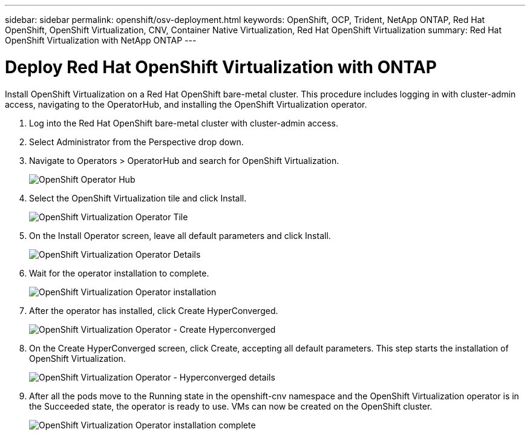 ---
sidebar: sidebar
permalink: openshift/osv-deployment.html
keywords: OpenShift, OCP, Trident, NetApp ONTAP, Red Hat OpenShift, OpenShift Virtualization, CNV, Container Native Virtualization, Red Hat OpenShift Virtualization
summary: Red Hat OpenShift Virtualization with NetApp ONTAP
---

= Deploy Red Hat OpenShift Virtualization with ONTAP
:hardbreaks:
:nofooter:
:icons: font
:linkattrs:
:imagesdir: ../media/

[.lead]
Install OpenShift Virtualization on a Red Hat OpenShift bare-metal cluster. This procedure includes logging in with cluster-admin access, navigating to the OperatorHub, and installing the OpenShift Virtualization operator. 

.	Log into the Red Hat OpenShift bare-metal cluster with cluster-admin access.
.	Select Administrator from the Perspective drop down.
. Navigate to Operators > OperatorHub and search for OpenShift Virtualization.
+

image:redhat-openshift-045.png[OpenShift Operator Hub]

.	Select the OpenShift Virtualization tile and click Install.
+

image:redhat-openshift-046.png[OpenShift Virtualization Operator Tile]

.	On the Install Operator screen, leave all default parameters and click Install.
+

image:redhat-openshift-047.png[OpenShift Virtualization Operator Details]

.	Wait for the operator installation to complete.
+

image:redhat-openshift-048.png[OpenShift Virtualization Operator installation]

.	After the operator has installed, click Create HyperConverged.
+

image:redhat-openshift-049.png[OpenShift Virtualization Operator - Create Hyperconverged]

.	On the Create HyperConverged screen, click Create, accepting all default parameters. This step starts the installation of OpenShift Virtualization.
+

image:redhat-openshift-050.png[OpenShift Virtualization Operator - Hyperconverged details]

.	After all the pods move to the Running state in the openshift-cnv namespace and the OpenShift Virtualization operator is in the Succeeded state, the operator is ready to use. VMs can now be created on the OpenShift cluster.
+

image:redhat-openshift-051.png[OpenShift Virtualization Operator installation complete]



// NetApp Solutions restructuring (jul 2025) - renamed from containers/rh-os-n_use_case_openshift_virtualization_deployment.adoc
